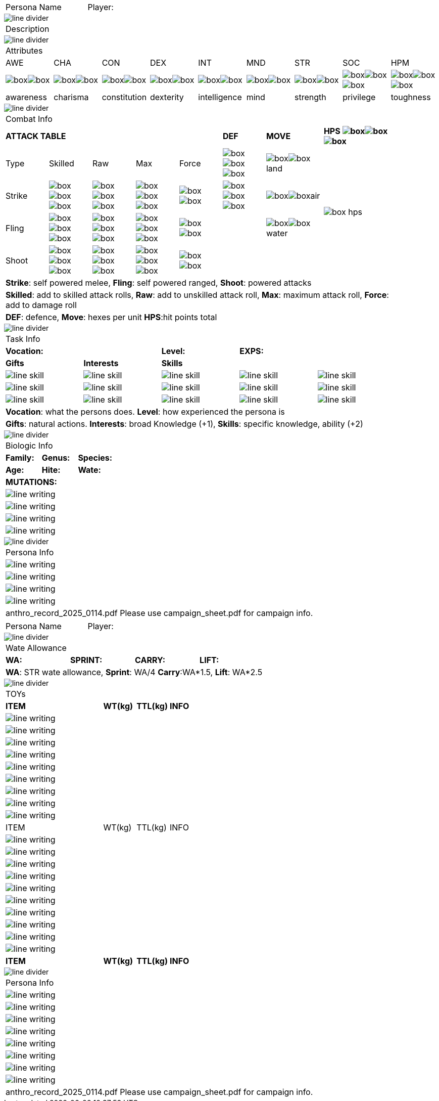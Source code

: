 // requires pdf_theme.yml, line_divider.svg, box.svg, line_skill.svg

[width="100%",cols="<3,<.>1", frame="none", grid ="none",  stripes="none"]
|===
|[.headerbox]#Persona Name#
|Player:
|===

image::styling/line_divider.svg[]

[width="100%",cols="<1,<1", frame="none", grid ="none",  stripes="none"]
|===
2+|[.headerbox]#Description#
|===

image::styling/line_divider.svg[]

[width="100%",cols="9*^",frame="none", grid="none", stripes="none"]
|===

9+<|[.headerbox]#Attributes#

|AWE
|CHA
|CON
|DEX
|INT
|MND
|STR
|SOC
|HPM

|image:styling/box.svg[]image:styling/box.svg[]
|image:styling/box.svg[]image:styling/box.svg[]
|image:styling/box.svg[]image:styling/box.svg[]
|image:styling/box.svg[]image:styling/box.svg[]
|image:styling/box.svg[]image:styling/box.svg[]
|image:styling/box.svg[]image:styling/box.svg[]
|image:styling/box.svg[]image:styling/box.svg[]
|image:styling/box.svg[]image:styling/box.svg[]image:styling/box.svg[]
|image:styling/box.svg[]image:styling/box.svg[]image:styling/box.svg[]

|[.small]#awareness#
|[.small]#charisma#
|[.small]#constitution#
|[.small]#dexterity#
|[.small]#intelligence#
|[.small]#mind#
|[.small]#strength#
|[.small]#privilege#
|[.small]#toughness#

|===

image::styling/line_divider.svg[]

[width="90%",cols="3,3,3,3,3,3,4,5",frame="none", grid="none" stripes="none"]
|===

8+<|[.headerbox]#Combat Info#

5+s|ATTACK TABLE
s|DEF
s|MOVE
s|HPS image:styling/box.svg[]image:styling/box.svg[]image:styling/box.svg[]

<|Type
<|Skilled
<|Raw
<|Max
|Force
|image:styling/box.svg[]image:styling/box.svg[]image:styling/box.svg[]
|image:styling/box.svg[]image:styling/box.svg[]land
.4+|image:styling/box_hps.svg[]

|Strike
|image:styling/box.svg[]image:styling/box.svg[]image:styling/box.svg[]
|image:styling/box.svg[]image:styling/box.svg[]image:styling/box.svg[]
|image:styling/box.svg[]image:styling/box.svg[]image:styling/box.svg[]
|image:styling/box.svg[]image:styling/box.svg[]
|image:styling/box.svg[]image:styling/box.svg[]image:styling/box.svg[]
|image:styling/box.svg[]image:styling/box.svg[]air

|Fling
|image:styling/box.svg[]image:styling/box.svg[]image:styling/box.svg[]
|image:styling/box.svg[]image:styling/box.svg[]image:styling/box.svg[]
|image:styling/box.svg[]image:styling/box.svg[]image:styling/box.svg[]
|image:styling/box.svg[]image:styling/box.svg[]
|
|image:styling/box.svg[]image:styling/box.svg[]water

|Shoot
|image:styling/box.svg[]image:styling/box.svg[]image:styling/box.svg[]
|image:styling/box.svg[]image:styling/box.svg[]image:styling/box.svg[]
|image:styling/box.svg[]image:styling/box.svg[]image:styling/box.svg[]
|image:styling/box.svg[]image:styling/box.svg[]
|
|

8+<|[.small]#*Strike*: self powered melee, *Fling*: self powered ranged, *Shoot*: powered attacks#
8+<|[.small]#*Skilled*: add to skilled attack rolls, *Raw*: add to unskilled attack roll, *Max*: maximum attack roll, *Force*: add to damage roll#
8+<|[.small]#*DEF*: defence, *Move*: hexes per unit *HPS*:hit points total#

|===

image::styling/line_divider.svg[]

[width="90%",cols="1,1,1,1,1",frame="none", grid="none" stripes="none"]
|===

5+<|[.headerbox]#Task Info#

2+s|Vocation:
s|Level:
2+s|EXPS:

s|Gifts
s|Interests
3+s|Skills

|image:styling/line_skill.svg[]
|image:styling/line_skill.svg[]
|image:styling/line_skill.svg[]
|image:styling/line_skill.svg[]
|image:styling/line_skill.svg[]

|image:styling/line_skill.svg[]
|image:styling/line_skill.svg[]
|image:styling/line_skill.svg[]
|image:styling/line_skill.svg[]
|image:styling/line_skill.svg[]

|image:styling/line_skill.svg[]
|image:styling/line_skill.svg[]
|image:styling/line_skill.svg[]
|image:styling/line_skill.svg[]
|image:styling/line_skill.svg[]

5+<|[.small]#*Vocation*: what the persons does. *Level*: how experienced the persona is#

5+<|[.small]#*Gifts*: natural actions. *Interests*: broad Knowledge (+1), *Skills*: specific knowledge, ability (+2)#

|===

image::styling/line_divider.svg[]

[width="%",cols="1,1,1,1,1,1",frame="none", grid="none" stripes="none"]
|===

6+<|[.headerbox]#Biologic Info#

2+<s|Family:
2+<s|Genus:
2+<s|Species:

2+<s|Age:
2+<s|Hite:
2+<s|Wate:

6+<s|MUTATIONS:

6+<|image:styling/line_writing.svg[]

6+<|image:styling/line_writing.svg[]

6+<|image:styling/line_writing.svg[]

6+<|image:styling/line_writing.svg[]

|===

image::styling/line_divider.svg[]

[width="100%",cols="1,1,1,1,1,1",frame="none", grid="none" stripes="none"]
|===

6+<|[.headerbox]#Persona Info#

6+<|image:styling/line_writing.svg[]

6+<|image:styling/line_writing.svg[]

6+<|image:styling/line_writing.svg[]

6+<|image:styling/line_writing.svg[]

6+^|[.small]#anthro_record_2025_0114.pdf Please use campaign_sheet.pdf for campaign info.#

|===

<<<

[width="100%",cols="<3,<.>1", frame="none", grid ="none",  stripes="none"]
|===
|[.headerbox]#Persona Name#
|Player:
|===

image::styling/line_divider.svg[]

[width="100%",cols="4*<", frame="none", grid ="none",  stripes="none"]
|===

4+|[.headerbox]#Wate Allowance#

s|WA:
s|SPRINT:
s|CARRY:
s|LIFT:

4+|[.small]#*WA*: STR wate allowance, *Sprint*: WA/4 *Carry*:WA*1.5, *Lift*: WA*2.5#

|===

image::styling/line_divider.svg[]

[width="100%",cols="<3,<1,<1,<4", frame="none", grid ="none",  stripes="none"]
|===

4+|[.headerbox]#TOYs#

s|ITEM
s|WT(kg)
s|TTL(kg)
s|INFO

4+<|image:styling/line_writing.svg[]

4+<|image:styling/line_writing.svg[]

4+<|image:styling/line_writing.svg[]

4+<|image:styling/line_writing.svg[]

4+<|image:styling/line_writing.svg[]

4+<|image:styling/line_writing.svg[]

4+<|image:styling/line_writing.svg[]

4+<|image:styling/line_writing.svg[]

4+<|image:styling/line_writing.svg[]

|ITEM
|WT(kg)
|TTL(kg)
|INFO

4+<|image:styling/line_writing.svg[]

4+<|image:styling/line_writing.svg[]

4+<|image:styling/line_writing.svg[]

4+<|image:styling/line_writing.svg[]

4+<|image:styling/line_writing.svg[]

4+<|image:styling/line_writing.svg[]

4+<|image:styling/line_writing.svg[]

4+<|image:styling/line_writing.svg[]

4+<|image:styling/line_writing.svg[]

4+<|image:styling/line_writing.svg[]

s|ITEM
s|WT(kg)
s|TTL(kg)
s|INFO


|===

image::styling/line_divider.svg[]

[width="100%",cols="1,1,1,1,1,1",frame="none", grid="none" stripes="none"]
|===

6+<|[.headerbox]#Persona Info#

6+<|image:styling/line_writing.svg[]

6+<|image:styling/line_writing.svg[]

6+<|image:styling/line_writing.svg[]

6+<|image:styling/line_writing.svg[]

6+<|image:styling/line_writing.svg[]

6+<|image:styling/line_writing.svg[]

6+<|image:styling/line_writing.svg[]

6+<|image:styling/line_writing.svg[]

6+^|[.small]#anthro_record_2025_0114.pdf Please use campaign_sheet.pdf for campaign info.#

|===
